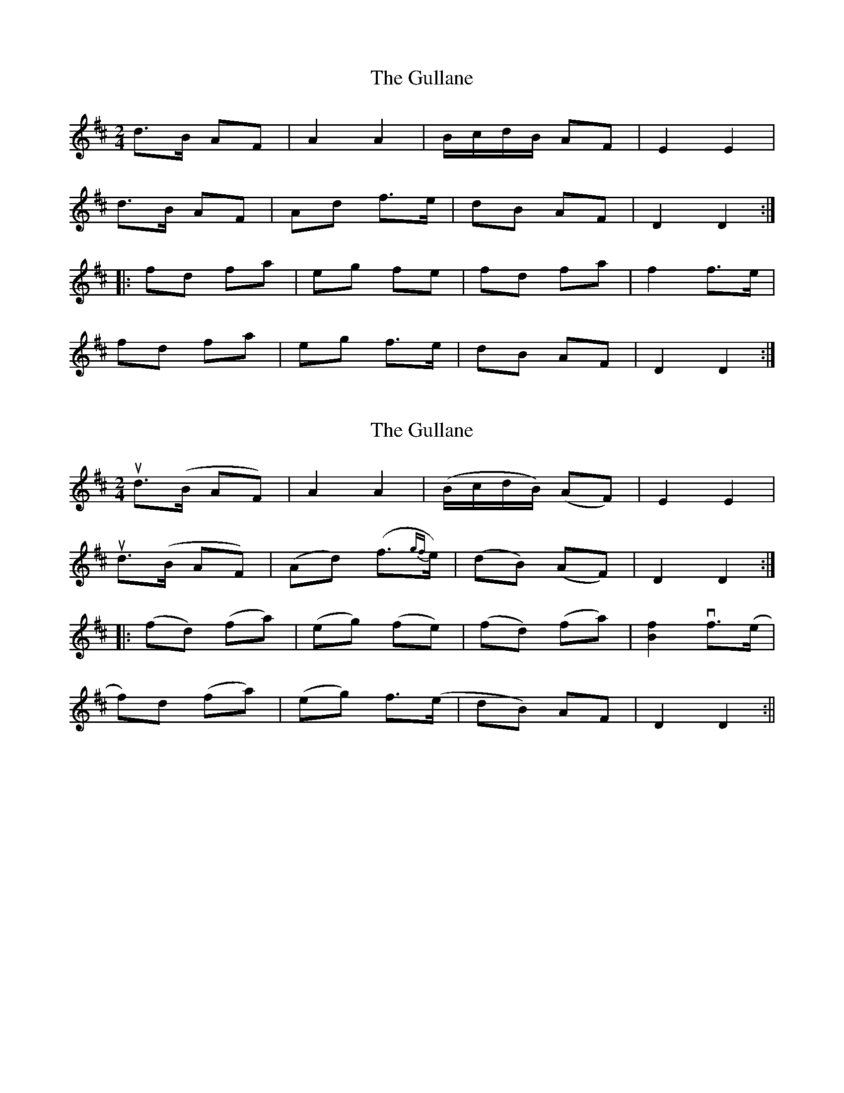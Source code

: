 X: 1
T: Gullane, The
Z: fidicen
S: https://thesession.org/tunes/2024#setting2024
R: polka
M: 2/4
L: 1/8
K: Dmaj
d>B AF|A2 A2|B/2c/2d/2B/2 AF|E2 E2|
d>B AF|Ad f>e|dB AF|D2 D2:|
|:fd fa|eg fe|fd fa|f2 f>e|
fd fa|eg f>e|dB AF|D2 D2:|
X: 2
T: Gullane, The
Z: fidicen
S: https://thesession.org/tunes/2024#setting15431
R: polka
M: 2/4
L: 1/8
K: Dmaj
ud>(B AF)|A2 A2|(B/2c/2d/2B/2) (AF)|E2 E2|ud>(B AF)|(Ad) (f>{gf}e)|(dB) (AF)|D2 D2:||:(fd) (fa)|(eg) (fe)|(fd) (fa)|[B2f2] vf>(e|f)d (fa)|(eg) f>(e|dB) AF|D2 D2:||
X: 3
T: Gullane, The
Z: ceolachan
S: https://thesession.org/tunes/2024#setting15432
R: polka
M: 2/4
L: 1/8
K: Dmaj
B/c/d/B/ AF | A2 A2 | B/c/d/B/ AF | E2 E2 |d>B AF | Ad f/g/f/e/ | dB AF | D2 DA |dd/B/ AF | A2 AB/c/ | d/e/d/B/ AF | E2 EB/c/ |d/e/d/B/ A/F/D | A>d fe | dd/B/ A/F/E | D- D ||fd fa | eg f/g/f/e/ | fd/d/ fa | f2 f/g/f/e/ |f>d fa | e/f/g fe | dd/B/ AF | D2 D |fd fa | eg g/f/e | fd fa | f2 f/g/f/e/ |f>d fa | eg f/g/f/e/ | d>B A/F/E | D2- D |]
